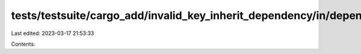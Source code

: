 tests/testsuite/cargo_add/invalid_key_inherit_dependency/in/dependency/src/lib.rs
=================================================================================

Last edited: 2023-03-17 21:53:33

Contents:

.. code-block:: rs

    

